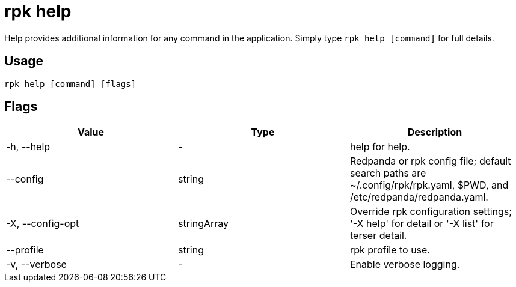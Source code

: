 = rpk help
:description: Help provides additional information for any command in the application. 
:rpk_version: v23.2.1

Help provides additional information for any command in the application.
Simply type `rpk help [command]` for full details.

== Usage

[,bash]
----
rpk help [command] [flags]
----

== Flags

[cols=",,",]
|===
|*Value* |*Type* |*Description*

|-h, --help |- |help for help.

|--config |string |Redpanda or rpk config file; default search paths are
~/.config/rpk/rpk.yaml, $PWD, and /etc/redpanda/redpanda.yaml.

|-X, --config-opt |stringArray |Override rpk configuration settings; '-X
help' for detail or '-X list' for terser detail.

|--profile |string |rpk profile to use.

|-v, --verbose |- |Enable verbose logging.
|===

